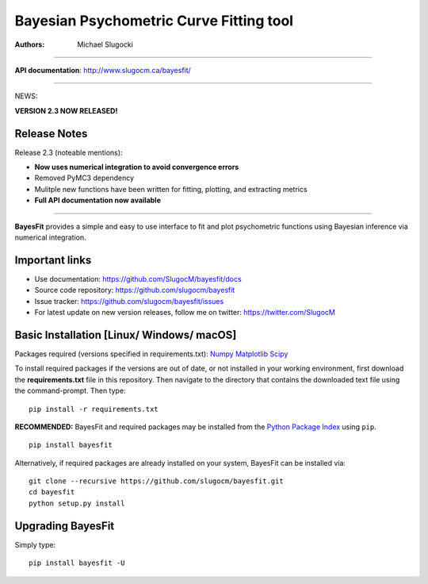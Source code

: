 Bayesian Psychometric Curve Fitting tool 
====================================

.. image:: https://github.com/SlugocM/bayesfit/blob/master/logos/logo.png
    :alt: BayesFit Logo
    :scale: 50 %

|pypi| |travis| |coverage|

:Authors:
    Michael Slugocki
   

--------------------------------------------------

**API documentation**: http://www.slugocm.ca/bayesfit/

--------------------------------------------------

NEWS: 

**VERSION 2.3 NOW RELEASED!**

Release Notes
------------------

Release 2.3 (noteable mentions):

- **Now uses numerical integration to avoid convergence errors**
- Removed PyMC3 dependency 
- Mulitple new functions have been written for fitting, plotting, and extracting metrics
- **Full API documentation now available** 

--------------------------------------------------

**BayesFit** provides a simple and easy to use interface to fit and plot psychometric functions using Bayesian inference via numerical integration.

Important links
---------------
- Use documentation: https://github.com/SlugocM/bayesfit/docs
- Source code repository: https://github.com/slugocm/bayesfit
- Issue tracker: https://github.com/slugocm/bayesfit/issues
- For latest update on new version releases, follow me on twitter: https://twitter.com/SlugocM


Basic Installation [Linux/ Windows/ macOS]
------------------

Packages required (versions specified in requirements.txt): 
`Numpy <http://www.numpy.org/>`_
`Matplotlib <https://matplotlib.org/>`_
`Scipy <https://docs.scipy.org/doc/>`_

To install required packages if the versions are out of date, or not installed in your working environment, first download the **requirements.txt** file in this repository.  Then navigate to the directory that contains the downloaded text file using the command-prompt.  Then type: 

::

   pip install -r requirements.txt

**RECOMMENDED:** BayesFit and required packages may be installed from the `Python Package Index
<https://pypi.python.org/pypi>`_ using ``pip``.

::

   pip install bayesfit

Alternatively, if required packages are already installed on your system, BayesFit can be installed via:

::

   git clone --recursive https://github.com/slugocm/bayesfit.git
   cd bayesfit
   python setup.py install


Upgrading BayesFit
------------------

Simply type: 

::

    pip install bayesfit -U


.. |pypi| image:: https://badge.fury.io/py/bayesfit.png
    :target: https://badge.fury.io/py/bayesfit
    :alt: pypi version
    
.. |travis| image:: https://travis-ci.org/SlugocM/bayesfit.svg?branch=master
    :target: https://travis-ci.org/SlugocM/bayesfit/
    :alt: travis-ci build status
    
.. |coverage| image:: https://coveralls.io/repos/github/SlugocM/bayesfit/badge.svg?branch=master
  :target: https://coveralls.io/github/SlugocM/bayesfit?branch=master





